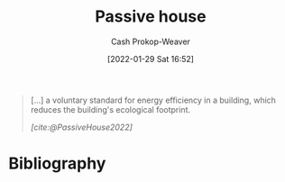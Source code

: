 :PROPERTIES:
:ID:       846cdec4-5f6c-4dd9-99a4-d30ea0b61180
:ROAM_REFS: [cite:@PassiveHouse2022]
:LAST_MODIFIED: [2023-12-05 Tue 06:33]
:END:
#+title: Passive house
#+hugo_custom_front_matter: :slug "846cdec4-5f6c-4dd9-99a4-d30ea0b61180"
#+filetags: :hastodo:concept:
#+author: Cash Prokop-Weaver
#+date: [2022-01-29 Sat 16:52]
#+hugo_draft: t

#+begin_quote
[...] a voluntary standard for energy efficiency in a building, which reduces the building's ecological footprint.

/[cite:@PassiveHouse2022]/
#+end_quote

* TODO [#4] Expand :noexport:

* Flashcards :noexport:
** Describe :fc:
:PROPERTIES:
:CREATED: [2023-06-24 Sat 20:03]
:FC_CREATED: 2023-06-25T03:03:29Z
:FC_TYPE:  double
:ID:       104e8e07-a63f-4022-88e7-e8bb9f945952
:END:
:REVIEW_DATA:
| position | ease | box | interval | due                  |
|----------+------+-----+----------+----------------------|
| front    | 2.35 |   7 |   154.44 | 2024-04-06T00:58:04Z |
| back     | 2.35 |   7 |   177.45 | 2024-05-31T01:18:42Z |
:END:

[[id:846cdec4-5f6c-4dd9-99a4-d30ea0b61180][Passive house]]

*** Back
A building standard which emphasizes energy efficiency via super-insulation, passive solar, air-tightness, and advanced window technology.
*** Source
[cite:@PassiveHouse2022]
* Bibliography
#+print_bibliography:
